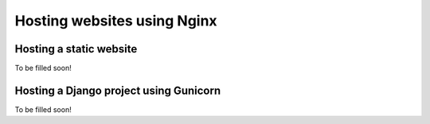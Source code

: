 Hosting websites using Nginx
============================

Hosting a static website
------------------------
To be filled soon!


Hosting a Django project using Gunicorn
---------------------------------------
To be filled soon!
